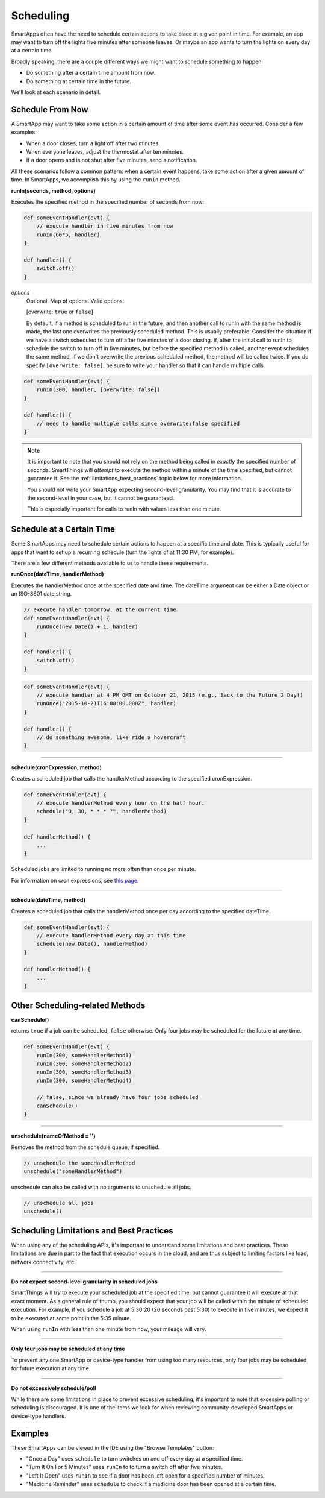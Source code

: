 Scheduling
==========

SmartApps often have the need to schedule certain actions to take place at a given point in time. For example, an app may want to turn off the lights five minutes after someone leaves. Or maybe an app wants to turn the lights on every day at a certain time.

Broadly speaking, there are a couple different ways we might want to schedule something to happen:

- Do something after a certain time amount from now.
- Do something at certain time in the future.

We'll look at each scenario in detail.

Schedule From Now
-----------------

A SmartApp may want to take some action in a certain amount of time after some event has occurred. Consider a few examples:

- When a door closes, turn a light off after two minutes.
- When everyone leaves, adjust the thermostat after ten minutes.
- If a door opens and is not shut after five minutes, send a notification.

All these scenarios follow a common pattern: when a certain event happens, take some action after a given amount of time. In SmartApps, we accomplish this by using the ``runIn`` method.

**runIn(seconds, method, options)**

Executes the specified method in the specified number of seconds from now:

.. code-block:: groovy

    
    def someEventHandler(evt) {
        // execute handler in five minutes from now
        runIn(60*5, handler)
    }

    def handler() {
        switch.off()
    }


*options*
    Optional. Map of options. Valid options:

    [overwrite: ``true`` or ``false``]

    By default, if a method is scheduled to run in the future, and then another call to runIn with the same method is made, the last one overwrites the previously scheduled method. This is usually preferable. Consider the situation if we have a switch scheduled to turn off after five minutes of a door closing. If, after the initial call to runIn to schedule the switch to turn off in five minutes, but before the specified method is called, another event schedules the same method, if we don't overwrite the previous scheduled method, the method will be called twice. If you do specify ``[overwrite: false]``, be sure to write your handler so that it can handle multiple calls.

.. code-block:: groovy


    def someEventHandler(evt) {
        runIn(300, handler, [overwrite: false])
    }

    def handler() {
        // need to handle multiple calls since overwrite:false specified
    }

.. note::

    It is important to note that you should not rely on the method being called in *exactly* the specified number of seconds. SmartThings will *attempt* to execute the method within a minute of the time specified, but cannot guarantee it. See the :ref:`limitations_best_practices` topic below for more information.

    You should not write your SmartApp expecting second-level granularity. You may find that it is accurate to the second-level in your case, but it cannot be guaranteed. 

    This is especially important for calls to runIn with values less than one minute. 



Schedule at a Certain Time
--------------------------

Some SmartApps may need to schedule certain actions to happen at a specific time and date. This is typically useful for apps that want to set up a recurring schedule (turn the lights of at 11:30 PM, for example).

There are a few different methods available to us to handle these requirements.

**runOnce(dateTime, handlerMethod)**

Executes the handlerMethod once at the specified date and time. The dateTime argument can be either a Date object or an ISO-8601 date string. 

.. code-block:: groovy

    
    // execute handler tomorrow, at the current time
    def someEventHandler(evt) {
        runOnce(new Date() + 1, handler)
    }

    def handler() {
        switch.off()
    }

.. code-block:: groovy

    
    def someEventHandler(evt) {
        // execute handler at 4 PM GMT on October 21, 2015 (e.g., Back to the Future 2 Day!)
        runOnce("2015-10-21T16:00:00.000Z", handler)
    }

    def handler() {
        // do something awesome, like ride a hovercraft
    }



----

**schedule(cronExpression, method)**

Creates a scheduled job that calls the handlerMethod according to the specified cronExpression. 

.. code-block:: groovy

    
    def someEventHanler(evt) {
        // execute handlerMethod every hour on the half hour.
        schedule("0, 30, * * * ?", handlerMethod)
    }

    def handlerMethod() {
        ...
    }

Scheduled jobs are limited to running no more often than once per minute.

For information on cron expressions, see `this page <http://quartz-scheduler.org/documentation/quartz-1.x/tutorials/crontrigger>`__.

----

**schedule(dateTime, method)**

Creates a scheduled job that calls the handlerMethod once per day according to the specified dateTime.

.. code-block:: groovy

    def someEventHandler(evt) {
        // execute handlerMethod every day at this time
        schedule(new Date(), handlerMethod)
    }

    def handlerMethod() {
        ...
    }


Other Scheduling-related Methods
--------------------------------

**canSchedule()**

returns ``true`` if a job can be scheduled, ``false`` otherwise. Only four jobs may be scheduled for the future at any time.

.. code-block:: groovy


    def someEventHandler(evt) {
        runIn(300, someHandlerMethod1)
        runIn(300, someHandlerMethod2)
        runIn(300, someHandlerMethod3)
        runIn(300, someHandlerMethod4)

        // false, since we already have four jobs scheduled 
        canSchedule()
    }

----

**unschedule(nameOfMethod = '')**

Removes the method from the schedule queue, if specified.

.. code-block:: groovy

    // unschedule the someHandlerMethod 
    unschedule("someHandlerMethod")

unschedule can also be called with no arguments to unschedule all jobs.

.. code-block:: groovy

    
    // unschedule all jobs
    unschedule()

.. _limitations_best_practices:

Scheduling Limitations and Best Practices
-----------------------------------------

When using any of the scheduling APIs, it's important to understand some limitations and best practices. These limitations are due in part to the fact that execution occurs in the cloud, and are thus subject to limiting factors like load, network connectivity, etc.

----

**Do not expect second-level granularity in scheduled jobs**

SmartThings will *try* to execute your scheduled job at the specified time, but cannot guarantee it will execute at that exact moment. As a general rule of thumb, you should expect that your job will be called within the minute of scheduled execution. For example, if you schedule a job at 5:30:20 (20 seconds past 5:30) to execute in five minutes, we expect it to be executed at some point in the 5:35 minute. 

When using ``runIn`` with less than one minute from now, your mileage will vary.

----

**Only four jobs may be scheduled at any time**

To prevent any one SmartApp or device-type handler from using too many resources, only four jobs may be scheduled for future execution at any time.

----

**Do not excessively schedule/poll**

While there are some limitations in place to prevent excessive scheduling, it's important to note that excessive polling or scheduling is discouraged. It is one of the items we look for when reviewing community-developed SmartApps or device-type handlers.


Examples
--------

These SmartApps can be viewed in the IDE using the "Browse Templates" button:

- "Once a Day" uses ``schedule`` to turn switches on and off every day at a specified time.
- "Turn It On For 5 Minutes" uses ``runIn`` to to turn a switch off after five minutes.
- "Left It Open" uses ``runIn`` to see if a door has been left open for a specified number of minutes.
- "Medicine Reminder" uses ``schedule`` to check if a medicine door has been opened at a certain time. 







